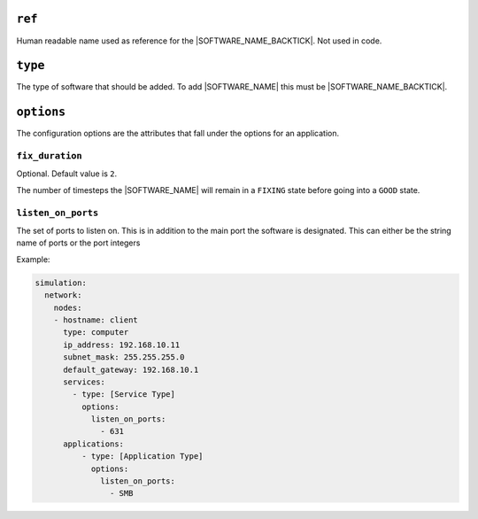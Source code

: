 .. only:: comment

    © Crown-owned copyright 2024, Defence Science and Technology Laboratory UK

``ref``
=======

Human readable name used as reference for the |SOFTWARE_NAME_BACKTICK|. Not used in code.

``type``
========

The type of software that should be added. To add |SOFTWARE_NAME| this must be |SOFTWARE_NAME_BACKTICK|.

``options``
===========

The configuration options are the attributes that fall under the options for an application.



``fix_duration``
""""""""""""""""

Optional. Default value is ``2``.

The number of timesteps the |SOFTWARE_NAME| will remain in a ``FIXING`` state before going into a ``GOOD`` state.


``listen_on_ports``
"""""""""""""""""""

The set of ports to listen on. This is in addition to the main port the software is designated. This can either be
the string name of ports or the port integers

Example:

.. code-block:: yaml

    simulation:
      network:
        nodes:
        - hostname: client
          type: computer
          ip_address: 192.168.10.11
          subnet_mask: 255.255.255.0
          default_gateway: 192.168.10.1
          services:
            - type: [Service Type]
              options:
                listen_on_ports:
                  - 631
          applications:
              - type: [Application Type]
                options:
                  listen_on_ports:
                    - SMB
